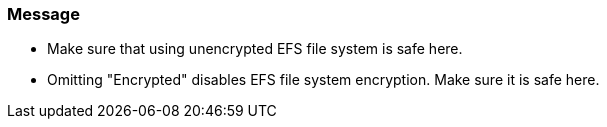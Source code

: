 === Message 

* Make sure that using unencrypted EFS file system is safe here.
* Omitting "Encrypted" disables EFS file system encryption. Make sure it is safe here.

